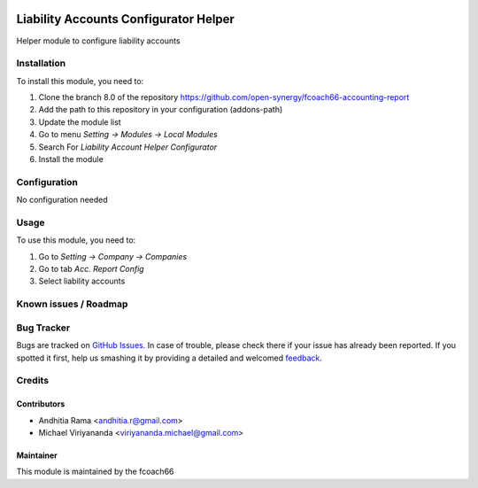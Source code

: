 .. image:: https://img.shields.io/badge/licence-AGPL--3-blue.svg
   :target: http://www.gnu.org/licenses/agpl-3.0-standalone.html
   :alt: License: AGPL-3

======================================
Liability Accounts Configurator Helper
======================================

Helper module to configure liability accounts

Installation
============

To install this module, you need to:

1.  Clone the branch 8.0 of the repository https://github.com/open-synergy/fcoach66-accounting-report
2.  Add the path to this repository in your configuration (addons-path)
3.  Update the module list
4.  Go to menu *Setting -> Modules -> Local Modules*
5.  Search For *Liability Account Helper Configurator*
6.  Install the module

Configuration
=============

No configuration needed

Usage
=====

To use this module, you need to:

1. Go to *Setting -> Company -> Companies*
2. Go to tab *Acc. Report Config*
3. Select liability accounts


Known issues / Roadmap
======================


Bug Tracker
===========

Bugs are tracked on `GitHub Issues
<https://github.com/open-synergy/fcoach66-accounting-report/issues>`_. In case of trouble, please
check there if your issue has already been reported. If you spotted it first,
help us smashing it by providing a detailed and welcomed `feedback
<https://github.com/open-synergy/
fcoach66-accounting-report/issues/new?body=module:%20
fcoach66_liability_account%0Aversion:%20
8.0%0A%0A**Steps%20to%20reproduce**%0A-%20...%0A%0A**Current%20behavior**%0A%0A**Expected%20behavior**>`_.

Credits
=======

Contributors
------------

* Andhitia Rama <andhitia.r@gmail.com>
* Michael Viriyananda <viriyananda.michael@gmail.com>

Maintainer
----------

.. image:: /logo.png
   :alt: fcoach66
   :target: 

This module is maintained by the fcoach66
